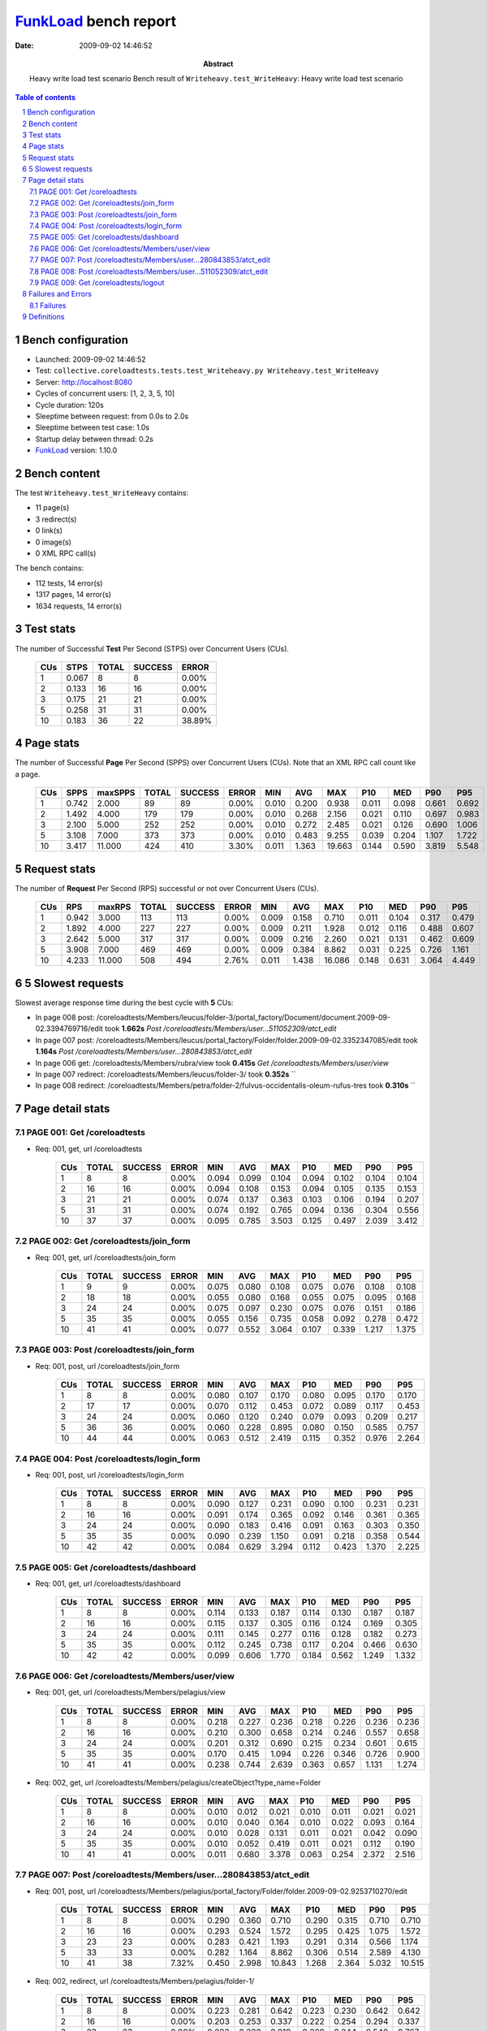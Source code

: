 ======================
FunkLoad_ bench report
======================


:date: 2009-09-02 14:46:52
:abstract: Heavy write load test scenario
           Bench result of ``Writeheavy.test_WriteHeavy``: 
           Heavy write load test scenario

.. _FunkLoad: http://funkload.nuxeo.org/
.. sectnum::    :depth: 2
.. contents:: Table of contents

Bench configuration
-------------------

* Launched: 2009-09-02 14:46:52
* Test: ``collective.coreloadtests.tests.test_Writeheavy.py Writeheavy.test_WriteHeavy``
* Server: http://localhost:8080
* Cycles of concurrent users: [1, 2, 3, 5, 10]
* Cycle duration: 120s
* Sleeptime between request: from 0.0s to 2.0s
* Sleeptime between test case: 1.0s
* Startup delay between thread: 0.2s
* FunkLoad_ version: 1.10.0


Bench content
-------------

The test ``Writeheavy.test_WriteHeavy`` contains: 

* 11 page(s)
* 3 redirect(s)
* 0 link(s)
* 0 image(s)
* 0 XML RPC call(s)

The bench contains:

* 112 tests, 14 error(s)
* 1317 pages, 14 error(s)
* 1634 requests, 14 error(s)


Test stats
----------

The number of Successful **Test** Per Second (STPS) over Concurrent Users (CUs).

 .. image:: tests.png

 ======= ======= ======= ======= =======
     CUs    STPS   TOTAL SUCCESS   ERROR
 ======= ======= ======= ======= =======
       1   0.067       8       8   0.00%
       2   0.133      16      16   0.00%
       3   0.175      21      21   0.00%
       5   0.258      31      31   0.00%
      10   0.183      36      22  38.89%
 ======= ======= ======= ======= =======

Page stats
----------

The number of Successful **Page** Per Second (SPPS) over Concurrent Users (CUs).
Note that an XML RPC call count like a page.

 .. image:: pages_spps.png
 .. image:: pages.png

 ======= ======= ======= ======= ======= ======= ======= ======= ======= ======= ======= ======= =======
     CUs    SPPS maxSPPS   TOTAL SUCCESS   ERROR     MIN     AVG     MAX     P10     MED     P90     P95
 ======= ======= ======= ======= ======= ======= ======= ======= ======= ======= ======= ======= =======
       1   0.742   2.000      89      89   0.00%   0.010   0.200   0.938   0.011   0.098   0.661   0.692
       2   1.492   4.000     179     179   0.00%   0.010   0.268   2.156   0.021   0.110   0.697   0.983
       3   2.100   5.000     252     252   0.00%   0.010   0.272   2.485   0.021   0.126   0.690   1.006
       5   3.108   7.000     373     373   0.00%   0.010   0.483   9.255   0.039   0.204   1.107   1.722
      10   3.417  11.000     424     410   3.30%   0.011   1.363  19.663   0.144   0.590   3.819   5.548
 ======= ======= ======= ======= ======= ======= ======= ======= ======= ======= ======= ======= =======

Request stats
-------------

The number of **Request** Per Second (RPS) successful or not over Concurrent Users (CUs).

 .. image:: requests_rps.png
 .. image:: requests.png

 ======= ======= ======= ======= ======= ======= ======= ======= ======= ======= ======= ======= =======
     CUs     RPS  maxRPS   TOTAL SUCCESS   ERROR     MIN     AVG     MAX     P10     MED     P90     P95
 ======= ======= ======= ======= ======= ======= ======= ======= ======= ======= ======= ======= =======
       1   0.942   3.000     113     113   0.00%   0.009   0.158   0.710   0.011   0.104   0.317   0.479
       2   1.892   4.000     227     227   0.00%   0.009   0.211   1.928   0.012   0.116   0.488   0.607
       3   2.642   5.000     317     317   0.00%   0.009   0.216   2.260   0.021   0.131   0.462   0.609
       5   3.908   7.000     469     469   0.00%   0.009   0.384   8.862   0.031   0.225   0.726   1.161
      10   4.233  11.000     508     494   2.76%   0.011   1.438  16.086   0.148   0.631   3.064   4.449
 ======= ======= ======= ======= ======= ======= ======= ======= ======= ======= ======= ======= =======

5 Slowest requests
------------------

Slowest average response time during the best cycle with **5** CUs:

* In page 008 post: /coreloadtests/Members/leucus/folder-3/portal_factory/Document/document.2009-09-02.3394769716/edit took **1.662s**
  `Post /coreloadtests/Members/user...511052309/atct_edit`
* In page 007 post: /coreloadtests/Members/leucus/portal_factory/Folder/folder.2009-09-02.3352347085/edit took **1.164s**
  `Post /coreloadtests/Members/user...280843853/atct_edit`
* In page 006 get: /coreloadtests/Members/rubra/view took **0.415s**
  `Get /coreloadtests/Members/user/view`
* In page 007 redirect: /coreloadtests/Members/leucus/folder-3/ took **0.352s**
  ``
* In page 008 redirect: /coreloadtests/Members/petra/folder-2/fulvus-occidentalis-oleum-rufus-tres took **0.310s**
  ``

Page detail stats
-----------------


PAGE 001: Get /coreloadtests
~~~~~~~~~~~~~~~~~~~~~~~~~~~~

* Req: 001, get, url /coreloadtests

     .. image:: request_001.001.png

     ======= ======= ======= ======= ======= ======= ======= ======= ======= ======= =======
         CUs   TOTAL SUCCESS   ERROR     MIN     AVG     MAX     P10     MED     P90     P95
     ======= ======= ======= ======= ======= ======= ======= ======= ======= ======= =======
           1       8       8   0.00%   0.094   0.099   0.104   0.094   0.102   0.104   0.104
           2      16      16   0.00%   0.094   0.108   0.153   0.094   0.105   0.135   0.153
           3      21      21   0.00%   0.074   0.137   0.363   0.103   0.106   0.194   0.207
           5      31      31   0.00%   0.074   0.192   0.765   0.094   0.136   0.304   0.556
          10      37      37   0.00%   0.095   0.785   3.503   0.125   0.497   2.039   3.412
     ======= ======= ======= ======= ======= ======= ======= ======= ======= ======= =======

PAGE 002: Get /coreloadtests/join_form
~~~~~~~~~~~~~~~~~~~~~~~~~~~~~~~~~~~~~~

* Req: 001, get, url /coreloadtests/join_form

     .. image:: request_002.001.png

     ======= ======= ======= ======= ======= ======= ======= ======= ======= ======= =======
         CUs   TOTAL SUCCESS   ERROR     MIN     AVG     MAX     P10     MED     P90     P95
     ======= ======= ======= ======= ======= ======= ======= ======= ======= ======= =======
           1       9       9   0.00%   0.075   0.080   0.108   0.075   0.076   0.108   0.108
           2      18      18   0.00%   0.055   0.080   0.168   0.055   0.075   0.095   0.168
           3      24      24   0.00%   0.075   0.097   0.230   0.075   0.076   0.151   0.186
           5      35      35   0.00%   0.055   0.156   0.735   0.058   0.092   0.278   0.472
          10      41      41   0.00%   0.077   0.552   3.064   0.107   0.339   1.217   1.375
     ======= ======= ======= ======= ======= ======= ======= ======= ======= ======= =======

PAGE 003: Post /coreloadtests/join_form
~~~~~~~~~~~~~~~~~~~~~~~~~~~~~~~~~~~~~~~

* Req: 001, post, url /coreloadtests/join_form

     .. image:: request_003.001.png

     ======= ======= ======= ======= ======= ======= ======= ======= ======= ======= =======
         CUs   TOTAL SUCCESS   ERROR     MIN     AVG     MAX     P10     MED     P90     P95
     ======= ======= ======= ======= ======= ======= ======= ======= ======= ======= =======
           1       8       8   0.00%   0.080   0.107   0.170   0.080   0.095   0.170   0.170
           2      17      17   0.00%   0.070   0.112   0.453   0.072   0.089   0.117   0.453
           3      24      24   0.00%   0.060   0.120   0.240   0.079   0.093   0.209   0.217
           5      36      36   0.00%   0.060   0.228   0.895   0.080   0.150   0.585   0.757
          10      44      44   0.00%   0.063   0.512   2.419   0.115   0.352   0.976   2.264
     ======= ======= ======= ======= ======= ======= ======= ======= ======= ======= =======

PAGE 004: Post /coreloadtests/login_form
~~~~~~~~~~~~~~~~~~~~~~~~~~~~~~~~~~~~~~~~

* Req: 001, post, url /coreloadtests/login_form

     .. image:: request_004.001.png

     ======= ======= ======= ======= ======= ======= ======= ======= ======= ======= =======
         CUs   TOTAL SUCCESS   ERROR     MIN     AVG     MAX     P10     MED     P90     P95
     ======= ======= ======= ======= ======= ======= ======= ======= ======= ======= =======
           1       8       8   0.00%   0.090   0.127   0.231   0.090   0.100   0.231   0.231
           2      16      16   0.00%   0.091   0.174   0.365   0.092   0.146   0.361   0.365
           3      24      24   0.00%   0.090   0.183   0.416   0.091   0.163   0.303   0.350
           5      35      35   0.00%   0.090   0.239   1.150   0.091   0.218   0.358   0.544
          10      42      42   0.00%   0.084   0.629   3.294   0.112   0.423   1.370   2.225
     ======= ======= ======= ======= ======= ======= ======= ======= ======= ======= =======

PAGE 005: Get /coreloadtests/dashboard
~~~~~~~~~~~~~~~~~~~~~~~~~~~~~~~~~~~~~~

* Req: 001, get, url /coreloadtests/dashboard

     .. image:: request_005.001.png

     ======= ======= ======= ======= ======= ======= ======= ======= ======= ======= =======
         CUs   TOTAL SUCCESS   ERROR     MIN     AVG     MAX     P10     MED     P90     P95
     ======= ======= ======= ======= ======= ======= ======= ======= ======= ======= =======
           1       8       8   0.00%   0.114   0.133   0.187   0.114   0.130   0.187   0.187
           2      16      16   0.00%   0.115   0.137   0.305   0.116   0.124   0.169   0.305
           3      24      24   0.00%   0.111   0.145   0.277   0.116   0.128   0.182   0.273
           5      35      35   0.00%   0.112   0.245   0.738   0.117   0.204   0.466   0.630
          10      42      42   0.00%   0.099   0.606   1.770   0.184   0.562   1.249   1.332
     ======= ======= ======= ======= ======= ======= ======= ======= ======= ======= =======

PAGE 006: Get /coreloadtests/Members/user/view
~~~~~~~~~~~~~~~~~~~~~~~~~~~~~~~~~~~~~~~~~~~~~~

* Req: 001, get, url /coreloadtests/Members/pelagius/view

     .. image:: request_006.001.png

     ======= ======= ======= ======= ======= ======= ======= ======= ======= ======= =======
         CUs   TOTAL SUCCESS   ERROR     MIN     AVG     MAX     P10     MED     P90     P95
     ======= ======= ======= ======= ======= ======= ======= ======= ======= ======= =======
           1       8       8   0.00%   0.218   0.227   0.236   0.218   0.226   0.236   0.236
           2      16      16   0.00%   0.210   0.300   0.658   0.214   0.246   0.557   0.658
           3      24      24   0.00%   0.201   0.312   0.690   0.215   0.234   0.601   0.615
           5      35      35   0.00%   0.170   0.415   1.094   0.226   0.346   0.726   0.900
          10      41      41   0.00%   0.238   0.744   2.639   0.363   0.657   1.131   1.274
     ======= ======= ======= ======= ======= ======= ======= ======= ======= ======= =======
* Req: 002, get, url /coreloadtests/Members/pelagius/createObject?type_name=Folder

     .. image:: request_006.002.png

     ======= ======= ======= ======= ======= ======= ======= ======= ======= ======= =======
         CUs   TOTAL SUCCESS   ERROR     MIN     AVG     MAX     P10     MED     P90     P95
     ======= ======= ======= ======= ======= ======= ======= ======= ======= ======= =======
           1       8       8   0.00%   0.010   0.012   0.021   0.010   0.011   0.021   0.021
           2      16      16   0.00%   0.010   0.040   0.164   0.010   0.022   0.093   0.164
           3      24      24   0.00%   0.010   0.028   0.131   0.011   0.021   0.042   0.090
           5      35      35   0.00%   0.010   0.052   0.419   0.011   0.021   0.112   0.190
          10      41      41   0.00%   0.011   0.680   3.378   0.063   0.254   2.372   2.516
     ======= ======= ======= ======= ======= ======= ======= ======= ======= ======= =======

PAGE 007: Post /coreloadtests/Members/user...280843853/atct_edit
~~~~~~~~~~~~~~~~~~~~~~~~~~~~~~~~~~~~~~~~~~~~~~~~~~~~~~~~~~~~~~~~

* Req: 001, post, url /coreloadtests/Members/pelagius/portal_factory/Folder/folder.2009-09-02.9253710270/edit

     .. image:: request_007.001.png

     ======= ======= ======= ======= ======= ======= ======= ======= ======= ======= =======
         CUs   TOTAL SUCCESS   ERROR     MIN     AVG     MAX     P10     MED     P90     P95
     ======= ======= ======= ======= ======= ======= ======= ======= ======= ======= =======
           1       8       8   0.00%   0.290   0.360   0.710   0.290   0.315   0.710   0.710
           2      16      16   0.00%   0.293   0.524   1.572   0.295   0.425   1.075   1.572
           3      23      23   0.00%   0.283   0.421   1.193   0.291   0.314   0.566   1.174
           5      33      33   0.00%   0.282   1.164   8.862   0.306   0.514   2.589   4.130
          10      41      38   7.32%   0.450   2.998  10.843   1.268   2.364   5.032  10.515
     ======= ======= ======= ======= ======= ======= ======= ======= ======= ======= =======
* Req: 002, redirect, url /coreloadtests/Members/pelagius/folder-1/

     .. image:: request_007.002.png

     ======= ======= ======= ======= ======= ======= ======= ======= ======= ======= =======
         CUs   TOTAL SUCCESS   ERROR     MIN     AVG     MAX     P10     MED     P90     P95
     ======= ======= ======= ======= ======= ======= ======= ======= ======= ======= =======
           1       8       8   0.00%   0.223   0.281   0.642   0.223   0.230   0.642   0.642
           2      16      16   0.00%   0.203   0.253   0.337   0.222   0.254   0.294   0.337
           3      23      23   0.00%   0.223   0.322   0.819   0.228   0.244   0.548   0.767
           5      33      33   0.00%   0.208   0.352   0.827   0.237   0.283   0.591   0.709
          10      38      38   0.00%   0.234   1.386   4.240   0.288   1.323   2.602   3.325
     ======= ======= ======= ======= ======= ======= ======= ======= ======= ======= =======
* Req: 003, get, url /coreloadtests/Members/pelagius/folder-1/createObject?type_name=Document

     .. image:: request_007.003.png

     ======= ======= ======= ======= ======= ======= ======= ======= ======= ======= =======
         CUs   TOTAL SUCCESS   ERROR     MIN     AVG     MAX     P10     MED     P90     P95
     ======= ======= ======= ======= ======= ======= ======= ======= ======= ======= =======
           1       8       8   0.00%   0.010   0.018   0.025   0.010   0.021   0.025   0.025
           2      16      16   0.00%   0.011   0.026   0.105   0.011   0.012   0.068   0.105
           3      22      22   0.00%   0.011   0.039   0.146   0.011   0.021   0.096   0.119
           5      33      33   0.00%   0.011   0.105   0.722   0.011   0.050   0.202   0.441
          10      38      38   0.00%   0.023   1.234   3.070   0.102   1.197   2.627   2.998
     ======= ======= ======= ======= ======= ======= ======= ======= ======= ======= =======

PAGE 008: Post /coreloadtests/Members/user...511052309/atct_edit
~~~~~~~~~~~~~~~~~~~~~~~~~~~~~~~~~~~~~~~~~~~~~~~~~~~~~~~~~~~~~~~~

* Req: 001, post, url /coreloadtests/Members/pelagius/folder-1/portal_factory/Document/document.2009-09-02.9281345389/edit

     .. image:: request_008.001.png

     ======= ======= ======= ======= ======= ======= ======= ======= ======= ======= =======
         CUs   TOTAL SUCCESS   ERROR     MIN     AVG     MAX     P10     MED     P90     P95
     ======= ======= ======= ======= ======= ======= ======= ======= ======= ======= =======
           1       8       8   0.00%   0.449   0.480   0.524   0.449   0.479   0.524   0.524
           2      16      16   0.00%   0.449   0.792   1.928   0.468   0.531   1.817   1.928
           3      21      21   0.00%   0.430   0.839   2.260   0.459   0.544   1.785   2.001
           5      33      33   0.00%   0.484   1.662   7.877   0.490   1.161   2.694   7.369
          10      35      24  31.43%   1.287   7.219  16.086   1.936   5.765  13.661  15.025
     ======= ======= ======= ======= ======= ======= ======= ======= ======= ======= =======
* Req: 002, redirect, url /coreloadtests/Members/pelagius/folder-1/officinalis-it-brevis-minor-diplo

     .. image:: request_008.002.png

     ======= ======= ======= ======= ======= ======= ======= ======= ======= ======= =======
         CUs   TOTAL SUCCESS   ERROR     MIN     AVG     MAX     P10     MED     P90     P95
     ======= ======= ======= ======= ======= ======= ======= ======= ======= ======= =======
           1       8       8   0.00%   0.189   0.205   0.219   0.189   0.205   0.219   0.219
           2      16      16   0.00%   0.206   0.287   0.719   0.206   0.228   0.543   0.719
           3      21      21   0.00%   0.188   0.224   0.294   0.197   0.218   0.248   0.293
           5      32      32   0.00%   0.192   0.310   1.014   0.208   0.287   0.369   0.557
          10      24      24   0.00%   0.218   1.460   3.577   0.427   1.318   2.675   3.072
     ======= ======= ======= ======= ======= ======= ======= ======= ======= ======= =======

PAGE 009: Get /coreloadtests/logout
~~~~~~~~~~~~~~~~~~~~~~~~~~~~~~~~~~~

* Req: 001, get, url /coreloadtests/logout

     .. image:: request_009.001.png

     ======= ======= ======= ======= ======= ======= ======= ======= ======= ======= =======
         CUs   TOTAL SUCCESS   ERROR     MIN     AVG     MAX     P10     MED     P90     P95
     ======= ======= ======= ======= ======= ======= ======= ======= ======= ======= =======
           1       8       8   0.00%   0.009   0.011   0.021   0.009   0.010   0.021   0.021
           2      16      16   0.00%   0.009   0.020   0.052   0.010   0.011   0.040   0.052
           3      21      21   0.00%   0.009   0.055   0.418   0.009   0.021   0.147   0.191
           5      32      32   0.00%   0.009   0.103   0.442   0.011   0.033   0.349   0.419
          10      22      22   0.00%   0.012   0.861   3.404   0.069   0.566   2.169   2.789
     ======= ======= ======= ======= ======= ======= ======= ======= ======= ======= =======
* Req: 002, redirect, url /coreloadtests/logged_out

     .. image:: request_009.002.png

     ======= ======= ======= ======= ======= ======= ======= ======= ======= ======= =======
         CUs   TOTAL SUCCESS   ERROR     MIN     AVG     MAX     P10     MED     P90     P95
     ======= ======= ======= ======= ======= ======= ======= ======= ======= ======= =======
           1       8       8   0.00%   0.062   0.080   0.087   0.062   0.083   0.087   0.087
           2      16      16   0.00%   0.063   0.126   0.496   0.082   0.092   0.188   0.496
           3      21      21   0.00%   0.073   0.138   0.572   0.078   0.092   0.174   0.515
           5      31      31   0.00%   0.072   0.183   0.556   0.082   0.157   0.347   0.469
          10      22      22   0.00%   0.083   0.776   3.671   0.123   0.420   1.774   2.339
     ======= ======= ======= ======= ======= ======= ======= ======= ======= ======= =======

Failures and Errors
-------------------


Failures
~~~~~~~~

* 8 time(s), code: 500, <class 'ZODB.POSException.ConflictError'>
  in Connection.py, line 594: See the server error log for details
* 5 time(s), code: 500, <class 'ZODB.POSException.ConflictError'>
  in FileStorage.py, line 514: See the server error log for details
* 1 time(s), code: 503::

    No traceback.


Definitions
-----------

* CUs: Concurrent users or number of concurrent threads executing tests.
* Request: a single GET/POST/redirect/xmlrpc request.
* Page: a request with redirects and ressource links (image, css, js) for an html page.
* STPS: Successful tests per second.
* SPPS: Successful pages per second.
* RPS: Requests per second successful or not.
* maxSPPS: Maximum SPPS during the cycle.
* maxRPS: Maximum RPS during the cycle.
* MIN: Minimum response time for a page or request.
* AVG: Average response time for a page or request.
* MAX: Maximmum response time for a page or request.
* P10: Percentil 10 or response time where 10 percent of pages or requests are delivred.
* MED: Median or Percentil 50, response time where half of pages or requests are delivred.
* P90: Percentil 90 or response time where 90 percent of pages or requests are delivred.
* P95: Percentil 95 or response time where 95 percent of pages or requests are delivred.

Report generated with FunkLoad_ 1.10.0, more information available on the `FunkLoad site <http://funkload.nuxeo.org/#benching>`_.